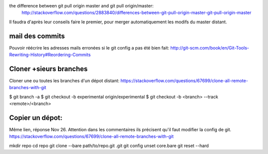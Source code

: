 the difference between git pull origin master and git pull origin/master:
    http://stackoverflow.com/questions/2883840/differences-between-git-pull-origin-master-git-pull-origin-master

Il faudra d'après leur conseils faire le premier, pour merger automatiquement les modifs du master distant.

mail des commits
----------------
Pouvoir réécrire les adresses mails erronées si le git config a pas été bien fait:
http://git-scm.com/book/en/Git-Tools-Rewriting-History#Reordering-Commits

Cloner +sieurs branches
-----------------------
Cloner une ou toutes les branches d'un dépot distant: 
https://stackoverflow.com/questions/67699/clone-all-remote-branches-with-git

$ git branch -a
$ git checkout -b experimental origin/experimental
$ git checkout -b <branch> --track <remote>/<branch>

Copier un dépot:
----------------
Même lien, réponse Nov 26. 
Attention dans les commentaires ils précisent qu'il faut modifier la config de git.
https://stackoverflow.com/questions/67699/clone-all-remote-branches-with-git

mkdir repo
cd repo
git clone --bare path/to/repo.git .git
git config unset core.bare
git reset --hard

